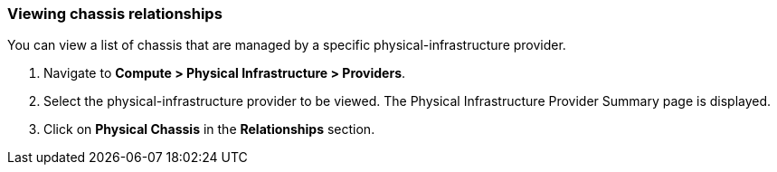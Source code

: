 === Viewing chassis relationships

You can view a list of chassis that are managed by a specific physical-infrastructure provider.

. Navigate to *Compute > Physical Infrastructure > Providers*.

. Select the physical-infrastructure provider to be viewed. The Physical Infrastructure Provider Summary page is displayed.

. Click on *Physical Chassis* in the *Relationships* section.
